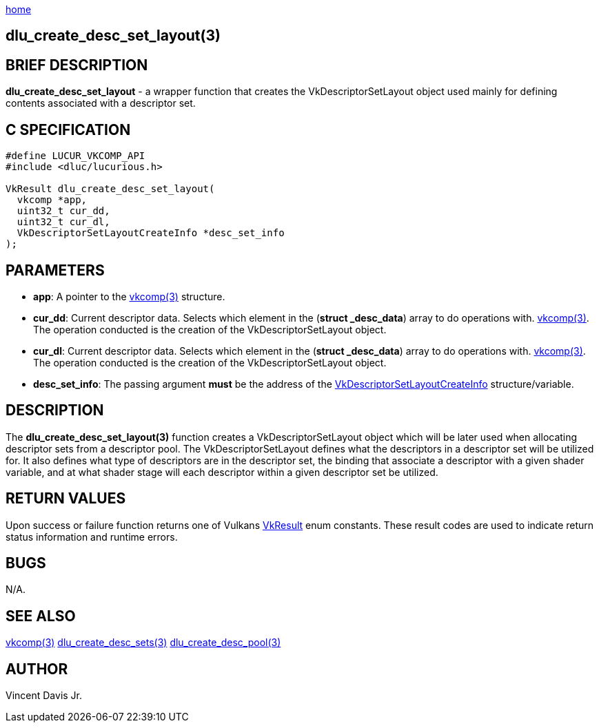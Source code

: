 :stylesheet: rubygems.css
:stylesheet: asciidoctor.css
:stylesheet: asciidoctor.min.css

link:index.html[home]

==  dlu_create_desc_set_layout(3)

== BRIEF DESCRIPTION

*dlu_create_desc_set_layout* - a wrapper function that creates the VkDescriptorSetLayout object used mainly for defining contents associated with a descriptor set.

== C SPECIFICATION

[source,c]
----
#define LUCUR_VKCOMP_API
#include <dluc/lucurious.h>

VkResult dlu_create_desc_set_layout(
  vkcomp *app,
  uint32_t cur_dd,
  uint32_t cur_dl,
  VkDescriptorSetLayoutCreateInfo *desc_set_info
);
----

== PARAMETERS

* *app*: A pointer to the link:vkcomp.html[vkcomp(3)] structure.
* *cur_dd*: Current descriptor data. Selects which element in the (*struct _desc_data*) array to do operations with. link:vkcomp.html[vkcomp(3)]. The operation conducted is the creation of the VkDescriptorSetLayout object.

* *cur_dl*: Current descriptor data. Selects which element in the (*struct _desc_data*) array to do operations with. link:vkcomp.html[vkcomp(3)]. The operation conducted is the creation of the VkDescriptorSetLayout object.
* *desc_set_info*: The passing argument *must* be the address of the link:https://www.khronos.org/registry/vulkan/specs/1.2-extensions/man/html/VkDescriptorSetLayoutCreateInfo.html[VkDescriptorSetLayoutCreateInfo] structure/variable.

== DESCRIPTION

The *dlu_create_desc_set_layout(3)* function creates a VkDescriptorSetLayout object which will be later used when allocating descriptor sets from a descriptor pool. The VkDescriptorSetLayout defines what the descriptors in a descriptor set will be utilized for. It also defines what type of descriptors are in the descriptor set, the binding that associate a descriptor with a given shader variable, and at what shader stage will each descriptor within a given descriptor set be utilized.

== RETURN VALUES

Upon success or failure function returns one of Vulkans link:https://www.khronos.org/registry/vulkan/specs/1.2-extensions/man/html/VkResult.html[VkResult]
enum constants. These result codes are used to indicate return status information and runtime errors.

== BUGS

N/A.

== SEE ALSO

link:vkcomp.html[vkcomp(3)]
link:dlu_create_desc_sets.html[dlu_create_desc_sets(3)]
link:dlu_create_desc_pool.html[dlu_create_desc_pool(3)]

== AUTHOR

Vincent Davis Jr.